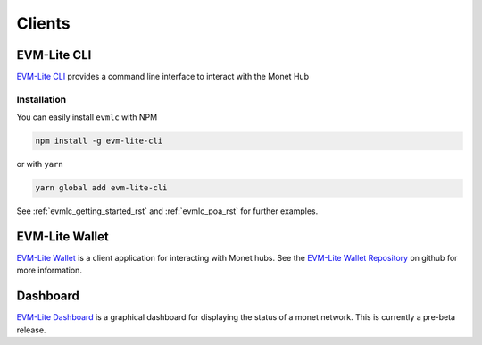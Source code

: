 .. _clients_rst:

Clients
=======

.. _clients_rst_evmlc:

EVM-Lite CLI
------------

`EVM-Lite CLI <https://github.com/mosaicnetworks/evm-lite-cli>`__
provides a command line interface to interact with the Monet Hub

Installation
~~~~~~~~~~~~

You can easily install ``evmlc`` with NPM

.. code:: bash

    npm install -g evm-lite-cli

or with ``yarn``

.. code:: bash

    yarn global add evm-lite-cli

See :ref:`evmlc_getting_started_rst` and  :ref:`evmlc_poa_rst` for further examples.



EVM-Lite Wallet
---------------

`EVM-Lite Wallet <https://github.com/mosaicnetworks/evm-lite-wallet>`__
is a client application for interacting with Monet hubs. See the
`EVM-Lite Wallet
Repository <https://github.com/mosaicnetworks/evm-lite-wallet>`__ on
github for more information.

Dashboard
---------

`EVM-Lite
Dashboard <https://github.com/mosaicnetworks/evm-lite-dashboard>`__ is a
graphical dashboard for displaying the status of a monet network. This
is currently a pre-beta release.


